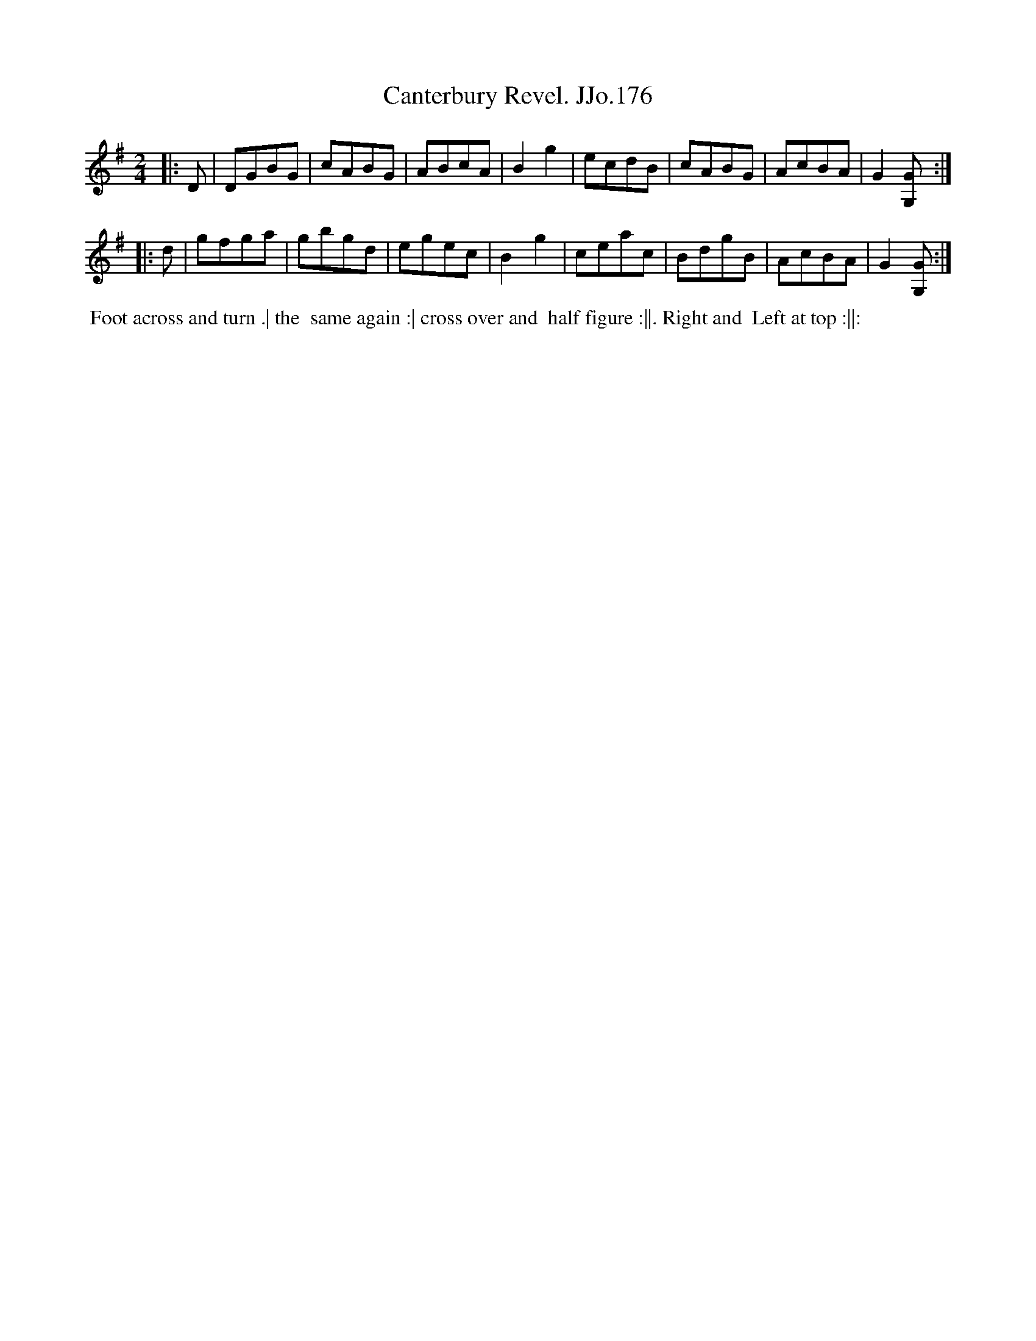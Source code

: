 X:176
T:Canterbury Revel. JJo.176
B:J.Johnson Choice Collection Vol 8 1758
Z:vmp.Simon Wilson 2013 www.village-music-project.org.uk
Z:Dance added by John Chambers 2017
M:2/4
L:1/8
%Q:1/2=70
K:G
|: D |\
DGBG | cABG | ABcA | B2g2 |\
ecdB | cABG | AcBA | G2[GG,] :|
|: d |\
gfga | gbgd | egec | B2g2 |\
ceac | BdgB | AcBA | G2[GG,] :|
%%begintext align
%% Foot across and turn .| the
%% same again :| cross over and
%% half figure :||. Right and
%% Left at top :||:
%%endtext
